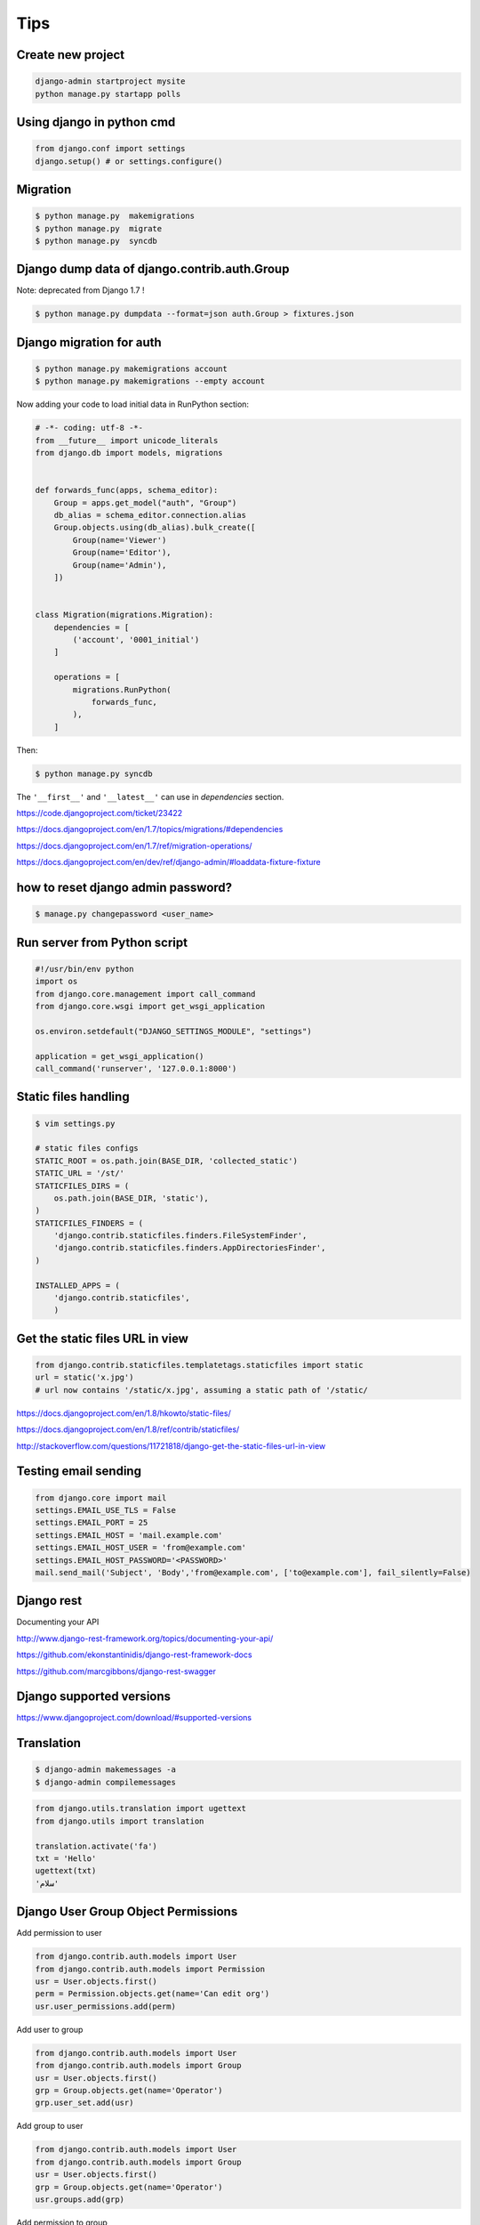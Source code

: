 Tips
====

Create new project
------------------

.. code-block:: python

	django-admin startproject mysite
	python manage.py startapp polls


Using django in python cmd
--------------------------

.. code-block:: python

	from django.conf import settings
	django.setup() # or settings.configure()



Migration
---------

.. code-block:: bash

    $ python manage.py  makemigrations
    $ python manage.py  migrate
    $ python manage.py  syncdb


Django dump data of django.contrib.auth.Group
---------------------------------------------

Note: deprecated from Django 1.7 !

.. code-block:: bash

    $ python manage.py dumpdata --format=json auth.Group > fixtures.json

Django migration for auth
-------------------------


.. code-block:: bash

    $ python manage.py makemigrations account
    $ python manage.py makemigrations --empty account

Now adding your code to load initial data in RunPython section:

.. code-block:: python

    # -*- coding: utf-8 -*-
    from __future__ import unicode_literals
    from django.db import models, migrations


    def forwards_func(apps, schema_editor):
        Group = apps.get_model("auth", "Group")
        db_alias = schema_editor.connection.alias
        Group.objects.using(db_alias).bulk_create([
            Group(name='Viewer')
            Group(name='Editor'),
            Group(name='Admin'),
        ])


    class Migration(migrations.Migration):
        dependencies = [
            ('account', '0001_initial')
        ]

        operations = [
            migrations.RunPython(
                forwards_func,
            ),
        ]

Then:

.. code-block:: bash

    $ python manage.py syncdb


The ``'__first__'`` and ``'__latest__'`` can use in `dependencies` section.

https://code.djangoproject.com/ticket/23422

https://docs.djangoproject.com/en/1.7/topics/migrations/#dependencies

https://docs.djangoproject.com/en/1.7/ref/migration-operations/

https://docs.djangoproject.com/en/dev/ref/django-admin/#loaddata-fixture-fixture



how to reset django admin password?
-----------------------------------

.. code-block:: bash

    $ manage.py changepassword <user_name>

Run server from Python script
-----------------------------


.. code-block:: bash

    #!/usr/bin/env python
    import os
    from django.core.management import call_command
    from django.core.wsgi import get_wsgi_application

    os.environ.setdefault("DJANGO_SETTINGS_MODULE", "settings")

    application = get_wsgi_application()
    call_command('runserver', '127.0.0.1:8000')

Static files handling
---------------------


.. code-block:: bash

    $ vim settings.py

    # static files configs
    STATIC_ROOT = os.path.join(BASE_DIR, 'collected_static')
    STATIC_URL = '/st/'
    STATICFILES_DIRS = (
        os.path.join(BASE_DIR, 'static'),
    )
    STATICFILES_FINDERS = (
        'django.contrib.staticfiles.finders.FileSystemFinder',
        'django.contrib.staticfiles.finders.AppDirectoriesFinder',
    )

    INSTALLED_APPS = (
        'django.contrib.staticfiles',
        )

Get the static files URL in view
--------------------------------

.. code-block:: python

    from django.contrib.staticfiles.templatetags.staticfiles import static
    url = static('x.jpg')
    # url now contains '/static/x.jpg', assuming a static path of '/static/

https://docs.djangoproject.com/en/1.8/hkowto/static-files/

https://docs.djangoproject.com/en/1.8/ref/contrib/staticfiles/

http://stackoverflow.com/questions/11721818/django-get-the-static-files-url-in-view

Testing email sending
---------------------

.. code-block:: python

    from django.core import mail
    settings.EMAIL_USE_TLS = False
    settings.EMAIL_PORT = 25
    settings.EMAIL_HOST = 'mail.example.com'
    settings.EMAIL_HOST_USER = 'from@example.com'
    settings.EMAIL_HOST_PASSWORD='<PASSWORD>'
    mail.send_mail('Subject', 'Body','from@example.com', ['to@example.com'], fail_silently=False)


Django rest
-----------

Documenting your API

http://www.django-rest-framework.org/topics/documenting-your-api/

https://github.com/ekonstantinidis/django-rest-framework-docs

https://github.com/marcgibbons/django-rest-swagger

Django supported versions
-------------------------

https://www.djangoproject.com/download/#supported-versions

Translation
-----------

.. code-block:: bash

    $ django-admin makemessages -a
    $ django-admin compilemessages

.. code-block:: python

    from django.utils.translation import ugettext
    from django.utils import translation

    translation.activate('fa')
    txt = 'Hello'
    ugettext(txt)
    'سلام'



Django User Group Object Permissions
------------------------------------


Add permission to user

.. code-block:: python

    from django.contrib.auth.models import User
    from django.contrib.auth.models import Permission
    usr = User.objects.first()
    perm = Permission.objects.get(name='Can edit org')
    usr.user_permissions.add(perm)


Add user to group

.. code-block:: python

    from django.contrib.auth.models import User
    from django.contrib.auth.models import Group
    usr = User.objects.first()
    grp = Group.objects.get(name='Operator')
    grp.user_set.add(usr)


Add group to user

.. code-block:: python

    from django.contrib.auth.models import User
    from django.contrib.auth.models import Group
    usr = User.objects.first()
    grp = Group.objects.get(name='Operator')
    usr.groups.add(grp)



Add permission to group

.. code-block:: python

    from django.contrib.auth.models import Group
    from django.contrib.auth.models import Permission
    perm = Permission.objects.get(name='can edit org')
    grp = Group.objects.get(name='Operator')
    grp.permissions.add(perm)


Create permission for an object

.. code-block:: python

    from django.contrib.auth.models import Group
    from django.contrib.auth.models import Permission
    from django.contrib.contenttypes.models import ContentType
    from sample.models import SampleObj
    ct = ContentType.objects.get_for_model(SampleObj)
    perm = Permission.objects.create(codename='can edit org', name='Can Edit Org', content_type=ct)



Add a permission to a user/group during a django migration


.. code-block:: python

    from django.contrib.auth.management import create_permissions
    from django.db import migrations


    def create_default_groups_and_permissions(apps, schema_editor):
        for app_config in apps.get_app_configs():
            app_config.models_module = True
            create_permissions(app_config, verbosity=0)
            app_config.models_module = None

         # Now add your perms to group here


    class Migration(migrations.Migration):
        dependencies = [
            ('contenttypes', '0002_remove_content_type_name'),
        ]

        operations = [
            migrations.RunPython(create_default_groups_and_permissions)
        ]



Django rest DjangoModelPermissions

*   ``GET`` requests require the user to have the ``view`` permission on the model.
*   ``POST`` requests require the user to have the ``add`` permission on the model.
*   ``PUT`` and ``PATCH`` requests require the user to have the ``change`` permission on the model.
*   ``DELETE`` requests require the user to have the ``delete`` permission on the model.

https://www.django-rest-framework.org/api-guide/permissions/#djangomodelpermissions

